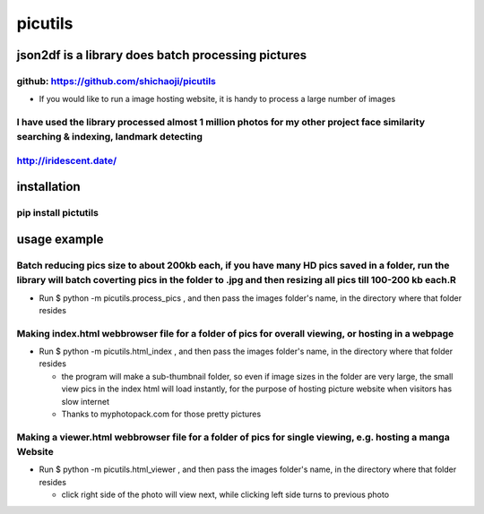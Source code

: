 picutils
--------

|PyPI version|

json2df is a library does batch processing pictures
~~~~~~~~~~~~~~~~~~~~~~~~~~~~~~~~~~~~~~~~~~~~~~~~~~~

github: https://github.com/shichaoji/picutils
^^^^^^^^^^^^^^^^^^^^^^^^^^^^^^^^^^^^^^^^^^^^^

-  If you would like to run a image hosting website, it is handy to
   process a large number of images

I have used the library processed almost 1 million photos for my other project face similarity searching & indexing, landmark detecting
^^^^^^^^^^^^^^^^^^^^^^^^^^^^^^^^^^^^^^^^^^^^^^^^^^^^^^^^^^^^^^^^^^^^^^^^^^^^^^^^^^^^^^^^^^^^^^^^^^^^^^^^^^^^^^^^^^^^^^^^^^^^^^^^^^^^^^^

http://iridescent.date/
^^^^^^^^^^^^^^^^^^^^^^^

.. |PyPI version| image:: https://badge.fury.io/py/picutils.svg
   :target: https://badge.fury.io/py/picutils

installation
~~~~~~~~~~~~

pip install pictutils
^^^^^^^^^^^^^^^^^^^^^


usage example
~~~~~~~~~~~~~

Batch reducing pics size to about 200kb each, if you have many HD pics saved in a folder, run the library will batch coverting pics in the folder to .jpg and then resizing all pics till 100-200 kb each.R
^^^^^^^^^^^^^^^^^^^^^^^^^^^^^^^^^^^^^^^^^^^^^^^^^^^^^^^^^^^^^^^^^^^^^^^^^^^^^^^^^^^^^^^^^^^^^^^^^^^^^^^^^^^^^^^^^^^^^^^^^^^^^^^^^^^^^^^^^^^^^^^^^^^^^^^^^^^^^^^^^^^^^^^^^^^^^^^^^^^^^^^^^^^^^^^^^^^^^^^^^^^

-  Run $ python -m picutils.process\_pics , and then pass the images
   folder's name, in the directory where that folder resides

.. image:: https://user-images.githubusercontent.com/20619704/34473164-3901bc16-ef3d-11e7-9f78-6c62fd4b3f15.jpg
   :alt: Demo 1
   :align: left




Making index.html webbrowser file for a folder of pics for overall viewing, or hosting in a webpage
^^^^^^^^^^^^^^^^^^^^^^^^^^^^^^^^^^^^^^^^^^^^^^^^^^^^^^^^^^^^^^^^^^^^^^^^^^^^^^^^^^^^^^^^^^^^^^^^^^^

-  Run $ python -m picutils.html\_index , and then pass the images
   folder's name, in the directory where that folder resides

   -  the program will make a sub-thumbnail folder, so even if image
      sizes in the folder are very large, the small view pics in the
      index html will load instantly, for the purpose of hosting picture
      website when visitors has slow internet
   -  Thanks to myphotopack.com for those pretty pictures

.. image:: https://user-images.githubusercontent.com/20619704/34473402-1d233422-ef40-11e7-9bb2-ab373c5a6377.jpg
   :width: 80%
   :alt: Demo 2
   :align: left




Making a viewer.html webbrowser file for a folder of pics for single viewing, e.g. hosting a manga Website
^^^^^^^^^^^^^^^^^^^^^^^^^^^^^^^^^^^^^^^^^^^^^^^^^^^^^^^^^^^^^^^^^^^^^^^^^^^^^^^^^^^^^^^^^^^^^^^^^^^^^^^^^^

-  Run $ python -m picutils.html\_viewer , and then pass the images
   folder's name, in the directory where that folder resides

   -  click right side of the photo will view next, while clicking left
      side turns to previous photo

.. image:: https://user-images.githubusercontent.com/20619704/34473527-e93fd4ce-ef41-11e7-94b9-85873cd9219e.jpg
   :width: 80%
   :alt: Demo 3
   :align: left

